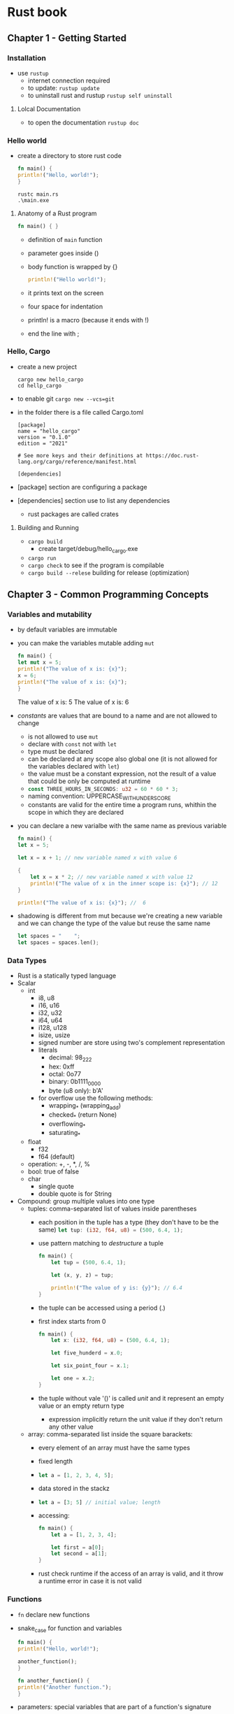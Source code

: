 * Rust book
** Chapter 1 - Getting Started
*** Installation
- use ~rustup~
  - internet connection required
  - to update: ~rustup update~
  - to uninstall rust and rustup ~rustup self uninstall~
**** Lolcal Documentation
- to open the documentation ~rustup doc~
*** Hello world
- create a directory to store rust code

  #+NAME: hello_world
  #+BEGIN_SRC rust
    fn main() {
	println!("Hello, world!");
    }
  #+END_SRC

  #+NAME: compile
  #+begin_src shell
    rustc main.rs
    .\main.exe
  #+end_src
  
**** Anatomy of a Rust program
#+begin_src rust
  fn main() { }
#+end_src

- definition of ~main~ function
- parameter goes inside ()
- body function is wrapped by {}

  #+begin_src rust
    println!("Hello world!");
  #+end_src
  
- it prints text on the screen
- four space for indentation
- println! is a macro (because it ends with !)
- end the line with ;

*** Hello, Cargo
- create a new project
  #+begin_src shell
    cargo new hello_cargo
    cd hellp_cargo
  #+end_src

- to enable git ~cargo new --vcs=git~
- in the folder there is a file called Cargo.toml
  
  #+begin_example
  [package]
  name = "hello_cargo"
  version = "0.1.0"
  edition = "2021"

  # See more keys and their definitions at https://doc.rust-lang.org/cargo/reference/manifest.html

  [dependencies]
  #+end_example

- [package] section are configuring a package
- [dependencies] section use to list any dependencies
  - rust packages are called crates 

**** Building and Running
- ~cargo build~
  - create target/debug/hello_cargo.exe
- ~cargo run~
- ~cargo check~ to see if the program is compilable
- ~cargo build --relese~ building for release (optimization)
** Chapter 3 - Common Programming Concepts
*** Variables and mutability
- by default variables are immutable
- you can make the variables mutable adding ~mut~
  #+begin_src rust
    fn main() {
	let mut x = 5;
	println!("The value of x is: {x}");
	x = 6;
	println!("The value of x is: {x}");
    }
  #+end_src

  #+RESULT:
  The value of x is: 5
  The value of x is: 6

- /constants/ are values that are bound to a name and are not allowed
  to change
  - is not allowed to use ~mut~
  - declare with ~const~ not with ~let~
  - type must be declared
  - can be declared at any scope also global one (it is not allowed
    for the variables declared with ~let~)
  - the value must be a constant expression, not the result of a value
    that could be only be computed at runtime
  - src_rust{const THREE_HOURS_IN_SECONDS: u32 = 60 * 60 * 3;}
  - naming convention: UPPERCASE_WITH_UNDERSCORE
  - constants are valid for the entire time a program runs, whithin
    the scope in which they are declared
- you can declare a new varialbe with the same name as previous
  variable

  #+begin_src rust
    fn main() {
	let x = 5;

	let x = x + 1; // new variable named x with value 6

	{
	    let x = x * 2; // new variable named x with value 12
	    println!("The value of x in the inner scope is: {x}"); // 12
	}

	println!("The value of x is: {x}"); //  6
  #+end_src

- shadowing is different from mut because we're creating a new
  variable and we can change the type of the value but reuse the same
  name

  #+begin_src rust
    let spaces = "    ";
    let spaces = spaces.len();
  #+end_src

*** Data Types
- Rust is a statically typed language
- Scalar
  - int
    - i8, u8
    - i16, u16
    - i32, u32
    - i64, u64
    - i128, u128
    - isize, usize
    - signed number are store using two's complement representation
    - literals
      - decimal: 98_222
      - hex: 0xff
      - octal: 0o77
      - binary: 0b1111_0000
      - byte (u8 only): b'A'
    - for overflow use the following methods:
      - wrapping_* (wrapping_add)
      - checked_* (return None)
      - overflowing_*
      - saturating_*
  - float
    - f32
    - f64 (default)
  - operation: +, -, *, /, %
  - bool: true of false
  - char
    - single quote
    - double quote is for String
- Compound: group multiple values into one type
  - tuples: comma-separated list of values inside parentheses
    - each position in the tuple has a type (they don't have to be the
      same)
      src_rust{let tup: (i32, f64, u8) = (500, 6.4, 1);}
    - use pattern matching to /destructure/ a tuple
      #+begin_src rust
	fn main() {
	    let tup = (500, 6.4, 1);

	    let (x, y, z) = tup;

	    println!("The value of y is: {y}"); // 6.4
	}
      #+end_src
    - the tuple can be accessed using a period (.)
    - first index starts from 0
      #+begin_src rust
	fn main() {
	    let x: (i32, f64, u8) = (500, 6.4, 1);

	    let five_hunderd = x.0;

	    let six_point_four = x.1;

	    let one = x.2;
	}
      #+end_src
    - the tuple without vale '()' is called /unit/ and it represent an
      empty value or an empty return type
      - expression implicitly return the unit value if they don't
        return any other value
  - array: comma-separated list inside the square barackets:
    - every element of an array must have the same types
    - fixed length
    - src_rust{let a = [1, 2, 3, 4, 5];}
    - data stored in the stackz
    - src_rust{let a = [3; 5] // initial value; length}
    - accessing:
      #+begin_src rust
	fn main() {
	    let a = [1, 2, 3, 4];

	    let first = a[0];
	    let second = a[1];
	}
      #+end_src
    - rust check runtime if the access of an array is valid, and it
      throw a runtime error in case it is not valid
*** Functions
- ~fn~ declare new functions
- snake_case for function and variables
  #+begin_src rust
    fn main() {
	println!("Hello, world!");

	another_function();
    }

    fn another_function() {
	println!("Another function.");
    }
  #+end_src
- parameters: special variables that are part of a function's
  signature
- the concrete parameters are called arguments
  #+begin_src rust
    fn main() {
	another_function(5);
    }

    fn another_function(x: i32) {
	println!("The value of x is: {x}");
    }
  #+end_src
- ~another_function~ has one parameter of type ~i32~ named ~x~
- in function signature, the type of the parameter must be declared
**** Statements and Expressions
- function bodies are made up of a series of statements optionally
  ending in an expression
- statements are instructions that perform some action and do not
  return a value
- expression evaluate to a resultant value
- example
  - creating a variable and assigning a value is a statement (let)
  - function definitions are also statements
  - calling a function is an expression
  - calling a macro is an expression
  - a new scope block is an expression
    #+begin_src rust
      fn main() {
	  let y = {
	      let x = 3;
	      x + 1 // expression doesn't have the semicolon at the end
	  };

	  println!("The value of y is: {y}");
      }
    #+end_src
**** Functions with Return Values
- the return doesn't have a name, it requires only the declaration of
  the type after an arrow ->
- you can return with the keyoword ~return~ with the value
- the function returns the last expression implicitly
#+begin_src rust
  fn main() {
      let x = plus_one(5);

      println!("The value of x is: {x}");
  }

  fn plus_one(x: i32) -> i32 {
      x + 1
  }
#+end_src
*** Comments
- comments starts with ~//~
*** Control Flow
**** if Expression
- the expression allows allow to branch your code depending on
  conditions
  #+begin_src rust
    fn main() {
	let number = 3;

	if number < 5 {
	    println!("condition was true");
	} else {
	    println!("condition was false");
	}
    }
  #+end_src
- ~else~ is optional
- the condition must be a ~bool~
- you can use multiple condition combining ~if~ ~else~ and ~else if~
  #+begin_src rust
    fn main() {
	let number = 6;

	if number % 4 == 0 {
	    println!("number is divisible by 4");
	} else if number % 3 == 0 {
	    println!("number is divisible by 3"); // first condition true, it goes here
	} else if number % 2 == 0 {
	    println!("number is divisible by 2"); // not here
	} else {
	    println!("number is not divisible by 4, 3, or 2");
	}
    }
  #+end_src
- it checks each if expression in turn and executes the first body for
  which the condition evaluates to true
- Because if is an expression, we can combine it with let
  #+begin_src rust
    fn main() {
	let condition = true;
	let number = if condition { 5 } else { 6 };

	println!("The value of number is: {number}"); // 5
    }
  #+end_src
- in each branch the if block must evaluate the same type
**** Loops
- loop, while, for
***** Loop
- the ~loop~ tells rust to execute a code until a ~break~
- ~continue~ skip over the remaining code and restart the iteration
  #+begin_src rust
    fn main() {
	let mut counter = 0;

	let result = loop {
	    counter += 1;

	    if counter == 10 {
		break counter * 2;
	    }
	};

	println!("The result is {result}"); // 20
    }
  #+end_src

- it is possible to nest the loops
  #+begin_src rust
    fn main() {
	let mut count = 0;
	'counting_up: loop {
	    println!("count = {count}");
	    let mut remaining = 10;

	    loop {
		println!("remaining = {remaining}");
		if remaining == 9 {
		    break;
		}
		if count == 2 {
		    break 'counting_up;
		}
		remaining -= 1;
	    }

	    count += 1;
	}
	println!("End count = {count}");
    }
  #+end_src

  #+begin_example
  count = 0
  remaining = 10
  remaining = 9
  count = 1
  remaining = 10
  remaining = 9
  count = 2
  remaining = 10
  End count = 2
  #+end_example
***** While
- pattern to avoid the use if ~loop~, ~if~ and ~break~
  #+begin_src rust
    fn main() {
	let mut number = 3;

	while number != 0 {
	    println!("{number}!"); // 3 2 1

	    number -= 1;
	}

	println!("LIFTOFF!!!");
    }
  #+end_src
***** For
- loops over element in a collection
  #+begin_src rust
    fn main() {
	let a = [10, 20, 30, 40, 50];

	for element in a {
	    println!("the value is: {element}"); //10 20 30 40 50
	}
    }
  #+end_src
- you can use the for instead of while, thanks to Range
  #+begin_src rust
    fn main() {
	for number in (1..4).rev() {
	    println!("{number}!"); // 3 2 1
	}
	println!("LIFTOFF!!!");
    }
  #+end_src

** Chapter 4 - Ownership
*** What is Ownership?
- Ownership is a set of rules that govern how a Rust program manages
  memory
- Ownership rules
  - Each value in Rust has an owner
  - There can only be one owner at a time
  - When the owner goes out of scope, the value will be dropped
**** Variable Scope
#+begin_src rust
  #![allow(unused)]
  fn main() { // ss is not valid here, it's not yet declared
      let s = "hello"; // s is valid from this point forward

      // do stuff with s

  } // this scope is now over, and s is no longer valid
#+end_src
- s refers to a string literal
- the variable is valid from the point at which it's declared until
  the end of the current scope
**** String Type
- data types from chap 3 has a known size, so they can be stored in
  the stack (copied and create an indipendent instance)
- all the stuff seen here can be applied to other types stored in the
  heap
- literal string are immutable, String is mutable but it is stored in
  the stack
  #+begin_src rust
    fn main() {
	let mut s = String::from("hello");

	s.push_str(", world!"); // push_str() appends a literal to a String

	println!("{}", s); // This will print `hello, world!`
    }
  #+end_src
- the memory must be request from the memory allocator at runtime
  ex. str_rust{String::form)
- we need a way of returning this memory to the allocator when we're
  done with our String
  - done when the variable exit form the scope (rust call the function
    drop)
    #+begin_src rust                       //  | var | s1  | s2  |
      fn main() {                          //  |-----|-----|-----|    
	  let s1 = String::from("hello");  //  |     | own |     |
	  let s2 = s1;                     //  |     |  X  | own |
      } // if you'd drop s1 and s2 you'll free two times the memory (HELP)!
    #+end_src
- it is copied the pointer not the data
- shallow copy: pointer, length and capacity withoud data
- in rust it is called moved since the source is invalidated
**** Clone
- deep copy in rust is done with ~clone()~
- primitive data type has knonw size, that can be reserved at compile
  time, they are copied using ~Copy()~ trait
**** Ownership and Functions
- passing a variable to a function will move or copy as assignment does
#+begin_src rust
  fn main() {
      let s = String::from("hello");  // s comes into scope

      takes_ownership(s);             // s's value moves into the function...
				      // ... and so is no longer valid here

      let x = 5;                      // x comes into scope

      makes_copy(x);                  // x would move into the function,
				      // but i32 is Copy, so it's okay to still
				      // use x afterward

  } // Here, x goes out of scope, then s. But because s's value was moved, nothing
    // special happens.

  fn takes_ownership(some_string: String) { // some_string comes into scope
      println!("{}", some_string);
  } // Here, some_string goes out of scope and `drop` is called. The backing
    // memory is freed.

  fn makes_copy(some_integer: i32) { // some_integer comes into scope
      println!("{}", some_integer);
  } // Here, some_integer goes out of scope. Nothing special happens.
#+end_src
**** Return Values and Scope
- Returning values can also transfer ownership
  #+begin_src rust
    fn main() {
	let s1 = gives_ownership();         // gives_ownership moves its return
					    // value into s1

	let s2 = String::from("hello");     // s2 comes into scope

	let s3 = takes_and_gives_back(s2);  // s2 is moved into
					    // takes_and_gives_back, which also
					    // moves its return value into s3
    } // Here, s3 goes out of scope and is dropped. s2 was moved, so nothing
      // happens. s1 goes out of scope and is dropped.

    fn gives_ownership() -> String {             // gives_ownership will move its
						 // return value into the function
						 // that calls it

	let some_string = String::from("yours"); // some_string comes into scope

	some_string                              // some_string is returned and
						 // moves out to the calling
						 // function
    }

    // This function takes a String and returns one
    fn takes_and_gives_back(a_string: String) -> String { // a_string comes into
							  // scope

	a_string  // a_string is returned and moves out to the calling function
    }
  #+end_src
**** Stack  & Heap
- stack and heap are of mem available to your code to use at runtime
- Stack store values in the order it gets them and removes the values
  in the opposite order (LIFO)
- heap is referred to alloc
  - memory allocator finds an empty spot in the heap that is  big
    enogh (allocating in the heap)
*** Referenecs and Borrowing
- reference is like a pointer in that it's an address we can follow to
  access the data store at that address. The data is owned by some
  other variables
- the referecnce is guaranteed to point to a valid value
  #+begin_src rust
    fn main() {
	let s1 = String::from("hello");

	let len = calculate_length(&s1);

	println!("The length of '{}' is {}.", s1, len);
    }

    fn calculate_length(s: &String) -> usize {
	s.len()
    }
  #+end_src
- &String reference of a string, they allow to refer to some value
  without taking the ownership
- the opposite of referencing (&) is dereferencing (*)
- since the reference doesn't have the ownership, the data will not
  droped when the variables goes out the scope
- Borrowing: the act of creating a reference
- reference are immutable by default, modifying the borrowed data is
  not allowed
**** Mutable references
#+begin_src rust
  fn main() {
      let mut s = String::from("hello"); // s must be mutable

      change(&mut s);// reference with &mut s
  }

  fn change(some_string: &mut String) { //the function accept mutable refrence
      some_string.push_str(", world");
  }
#+end_src
- having multiple mutable reference to a value is not allowed
**** Dangling References
- dangling pointer: a pointer that references a location in memory
  that may have been given to someone else
**** Rules of Reference
- At any given time, you can have either one mutable reference or any
  number of immutable references.
- References must always be valid.
*** Slice type
- slices: reference to a contiguos sequence of element in a collection
- since it is a reference, slice does not have owenership
- if you want to iterate a collection with index
  src_rust{for (i, &item) in bytes.iter().enumerate()}
  - src_rust{iter()} return each element in a collection
  - src_rist{enumerate()} return each element as part of a tuple
#+begin_src rust
  fn main() {
      let s = String::from("hello world");

      let hello = &s[0..5]; // string slice
      let world = &s[6..11]; // string slice
  }
#+end_src
- [0..2] == [..2]
- [3..len] == [3..]
- [0..len] == [..]
**** String Literals as Slices
#+begin_src rust
  #![allow(unused)]
  fn main() {
      let s = "Hello, world!"; // s is &str
    }
#+end_src
**** String Slices as Parameter
#+begin_src rust
  fn first_word(s: &String) -> &str {
      ...
  }

  fn first_word(s: &str) -> &str {
      ...
  }
#+end_src
**** Other slices
- slice to array &[T]

** Chapter 5 - Structures
*** Defining and Instantiating Structs
- structs hold multiple related values of different types
- members of struct have a name
- to define a struct
  #+begin_src rust
    struct User { // User is the structure name
	active: bool,     // active is the name of a field of the structure
	username: String,
	email: String,
	sign_in_count: u64,
    }
  #+end_src
- to use a struct, it is mandatory to create an instance of that struct
- instantiating a struct require values for every field
  #+begin_src rust
    fn main() {
	let user1 = User {
	    active: true,
	    username: String::from("someusername123"),
	    email: String::from("someone@example.com"),
	    sign_in_count: 1,
	};
    }
  #+end_src
- to get or set a specific value from or to a struct we use the dot
  notation
- the entire struct must be mutable, it is not allowed to have some
  fileds mutable and some immutable
**** Using the Field Init Shorthand
#+begin_src rust
  fn build_user(email: String, username: String) -> User {
      User {

	  active: true,
	  username,
	  email,
	  sign_in_count: 1,
      }
  }
#+end_src
- use the same parameter name as the field
**** Creating Instances from Other Instances with Struct Update Syntax
- the syntax specifies that the remaining fileds not explicitly set
  should have the same values as the fields in the given instance
  #+begin_src rust
    fn main() {
	// --snip--

	let user2 = User {
	    email: String::from("another@example.com"),
	    ..user1
	};
    }
  #+end_src
- note that the struct update syntax use = like an assignment (it
  moves the data), the source data could become invalid. (See the
  differences between move and copy for every fields)
**** Using Tuple Structs Without Named Fields to Create Different Types
- tuple struct: add a meaning to a struct but without using name for
  the fields
  #+begin_src rust
    struct Color(i32, i32, i32);
    struct Point(i32, i32, i32);

    fn main() {
	let black = Color(0, 0, 0);
	let origin = Point(0, 0, 0);
    }
  #+end_src
- black and origin in that case has different types
**** Unit-Like Structs Without Any Fields
- struct with no fields are called unit-like struct. They are similare
  to ()
- the unit-like structs can be useful whe you need to implement a
  trait on some type
  #+begin_src rust
    struct AlwaysEqual;

    fn main() {
	let subject = AlwaysEqual;
    }
  #+end_src
*** Use Structs
#+begin_src rust
  struct Rectangle {
      width: u32,
      height: u32,
  }

  fn main() {
      let rect1 = Rectangle {
	  width: 30,
	  height: 50,
      };

      println!(
	  "The area of the rectangle is {} square pixels.",
	  area(&rect1)
      );
  }

  fn area(rectangle: &Rectangle) -> u32 {
      rectangle.width * rectangle.height
  }
#+end_src
**** Derived Traits
#+begin_src rust
  #[derive(Debug)]
  struct Rectangle {
      width: u32,
      height: u32,
  }

  fn main() {
      let rect1 = Rectangle {
	  width: 30,
	  height: 50,
      };

      println!("rect1 is {:?}", rect1); // inline
      println!("rect1 is {:#?}" rect1); // not inline
  }
#+end_src
- it is possible to use ~dbg!~ macro, it writes on stderr
  #+begin_src rust
    #[derive(Debug)]
    struct Rectangle {
	width: u32,
	height: u32,
    }

    fn main() {
	let scale = 2;
	let rect1 = Rectangle {
	    width: dbg!(30 * scale),
	    height: 50,
	};

	dbg!(&rect1);
    }
  #+end_src
*** Method Syntax
- method are functions defined within the context of a struct (enum or trait)
- first parameter of a method is always self
  - self represnets the instance of the struct the method being called
    on
**** Defining Methods
#+begin_src rust
  #[derive(Debug)]
  struct Rectangle {
      width: u32,
      height: u32,
  }

  impl Rectangle { // start of implementation block
      fn area(&self) -> u32 { // definition of area method
	  self.width * self.height
      }
  }

  fn main() {
      let rect1 = Rectangle {
	  width: 30,
	  height: 50,
      };

      println!(
	  "The area of the rectangle is {} square pixels.",
	  rect1.area()
      );
  }
#+end_src
- &self is a shor for self: &Self
- whithin an impl block, the type Self is an alias for the type that
  the impl block is for
- &self because the method borrows the Self instance
- methods can take the ownership of self, borrow self immutably or
  borrow self mutably (&mut self)
- it is possible to give a method the same name as one of the struct's fields.
  - it is used for the getters
- automatic referencing and dereferencing: when a method is called
  with object.something(), rust automatically adds in & &mut or * so
  object matches the signature of the methods
  #+begin_src rust
    #[derive(Debug)]
    struct Rectangle {
	width: u32,
	height: u32,
    }

    impl Rectangle {
	fn area(&self) -> u32 {
	    self.width * self.height
	}

	fn can_hold(&self, other: &Rectangle) -> bool {
	    self.width > other.width && self.height > other.height
	}
    }

    fn main() {
	let rect1 = Rectangle {
	    width: 30,
	    height: 50,
	};
	let rect2 = Rectangle {
	    width: 10,
	    height: 40,
	};
	let rect3 = Rectangle {
	    width: 60,
	    height: 45,
	};

	println!("Can rect1 hold rect2? {}", rect1.can_hold(&rect2));
	println!("Can rect1 hold rect3? {}", rect1.can_hold(&rect3));
    }
  #+end_src
- add the parameter after selfz
**** Associated Functions
- all function defined within an impl block are called associated functions
- it is possible to don't have self as first parameter
- Associated functions that arent' methods are often used for
  constructors (often called new)
  #+begin_src rust
    #[derive(Debug)]
    struct Rectangle {
	width: u32,
	height: u32,
    }

    impl Rectangle {
	fn square(size: u32) -> Self {
	    Self {
		width: size,
		height: size,
	    }
	}
    }

    fn main() {
	let sq = Rectangle::square(3);
    }
  #+end_src
- return type is Self
- to call associated function we use the ~::~ syntax
  - let sq = Rectangle::square(3)
**** Multiple impl Blocks
- Each struct is allowed to have multiple impl blocks
  #+begin_src rust
    #[derive(Debug)]
    struct Rectangle {
	width: u32,
	height: u32,
    }

    impl Rectangle {
	fn area(&self) -> u32 {
	    self.width * self.height
	}
    }

    impl Rectangle {
	fn can_hold(&self, other: &Rectangle) -> bool {
	    self.width > other.width && self.height > other.height
	}
    }

    fn main() {
	let rect1 = Rectangle {
	    width: 30,
	    height: 50,
	};
	let rect2 = Rectangle {
	    width: 10,
	    height: 40,
	};
	let rect3 = Rectangle {
	    width: 60,
	    height: 45,
	};

	println!("Can rect1 hold rect2? {}", rect1.can_hold(&rect2));
	println!("Can rect1 hold rect3? {}", rect1.can_hold(&rect3));
    }
  #+end_src
